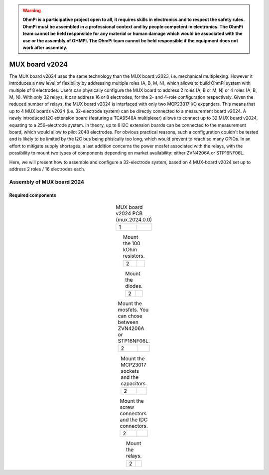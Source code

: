 

.. warning::
    **OhmPi is a participative project open to all, it requires skills in electronics and to respect the safety rules. OhmPi must be assembled in a professional context and by people competent in electronics. The OhmPi team cannot be held responsible for any material or human damage which would be associated with the use or the assembly of OHMPI. The OhmPi team cannot be held responsible if the equipment does not work after assembly.**



MUX board v2024
****************************************************

The MUX board v2024 uses the same technology than the MUX board v2023, i.e. mechanical multiplexing. However it introduces
a new level of flexibility by addressing multiple roles (A, B, M, N), which allows to build OhmPi system with multiple of 8 electrodes.
Users can physically configure the MUX board to address 2 roles (A, B or M, N) or 4 roles (A, B, M, N). With only 32 relays,
it can address 16 or 8 electrodes, for the 2- and 4-role configuration respectively.
Given the reduced number of relays, the MUX board v2024 is interfaced with only two MCP23017 I/O expanders.
This means that up to 4 MUX boards v2024 (i.e. 32-electrode system) can be directly connected to a measurement board v2024.
A newly introduced I2C extension board (featuring a TCA9548A multiplexer) allows to connect up to 32 MUX board v2024, equating to a 256-electrode system.
In theory, up to 8 I2C extension boards can be connected to the measurement board, which would allow to pilot 2048 electrodes.
For obvious practical reasons, such a configuration couldn't be tested and is likely to be limited by the I2C bus being phisically too long,
which would prevent to reach so many GPIOs.
In an effort to mitigate supply shortages, a last addition concerns the power mosfet associated with the relays,
with the possibility to mount two types of components depending on market availability: either ZVN4206A or STP16NF06L.

Here, we will present how to assemble and configure a 32-electrode system, based on 4 MUX-board v2024 set up to address 2 roles / 16 electrodes each.

Assembly of MUX board 2024
======================================================


Required components
----------------------------------------------------

.. figure:: ../../../img/mux.2024.0.x/MUX_v2024_components.jpg
       :width: 600px
       :align: center
       :height: 650px
       :alt: alternate text
       :figclass: align-center


.. csv-table:: List of components
   :file: ../mux/MUX_board_2024.csv
   :widths: 30, 70, 70, 70, 70, 35, 35,1
   :header-rows: 1


.. table:: MUX board v2024 PCB (mux.2024.0.0)
   :align: center

   +--------+--------------------------------------------------------------------------------+
   |    1   |   .. image:: ../../../img/mux.2024.0.x/1.jpg                                   |
   +--------+--------------------------------------------------------------------------------+


.. table:: Mount the 100 kOhm resistors.
   :align: center

   +--------+--------------------------------------------------------------------------------+
   |    2   |   .. image:: ../../../img/mux.2024.0.x/2.jpg                                   |
   +--------+--------------------------------------------------------------------------------+

.. table:: Mount the diodes.
   :align: center

   +--------+--------------------------------------------------------------------------------+
   |    2   |   .. image:: ../../../img/mux.2024.0.x/3.jpg                                   |
   +--------+--------------------------------------------------------------------------------+

.. table:: Mount the mosfets. You can chose between ZVN4206A or STP16NF06L.
   :align: center

   +--------+--------------------------------------------------------------------------------+
   |    2   |   .. image:: ../../../img/mux.2024.0.x/4.jpg                                   |
   +--------+--------------------------------------------------------------------------------+

.. table:: Mount the MCP23017 sockets and the capacitors.
   :align: center

   +--------+--------------------------------------------------------------------------------+
   |    2   |   .. image:: ../../../img/mux.2024.0.x/5.jpg                                   |
   +--------+--------------------------------------------------------------------------------+

.. table:: Mount the screw connectors and the IDC connectors.
   :align: center

   +--------+--------------------------------------------------------------------------------+
   |    2   |   .. image:: ../../../img/mux.2024.0.x/6.jpg                                   |
   +--------+--------------------------------------------------------------------------------+

.. table:: Mount the relays.
   :align: center

   +--------+--------------------------------------------------------------------------------+
   |    2   |   .. image:: ../../../img/mux.2024.0.x/7.jpg                                   |
   +--------+--------------------------------------------------------------------------------+